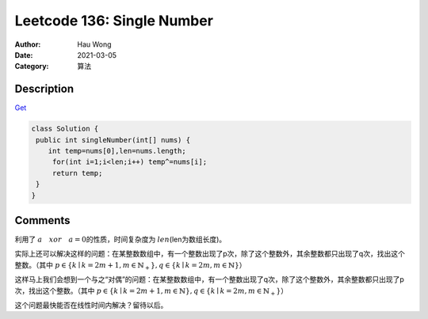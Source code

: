 =====================================================================
Leetcode 136: Single Number
=====================================================================
:Author: Hau Wong
:Date:   2021-03-05
:Category: 算法

Description
=====================================================================
`Get
<https://leetcode.com/problems/single-number/>`_

.. code:: java

   class Solution {
    public int singleNumber(int[] nums) {
       int temp=nums[0],len=nums.length;
        for(int i=1;i<len;i++) temp^=nums[i];
        return temp;
    }
   }

Comments
=====================================================================
利用了 :math:`a\quad xor\quad a=0`\的性质，时间复杂度为 :math:`len`\ (len为数组长度)。

实际上还可以解决这样的问题：在某整数数组中，有一个整数出现了p次，除了这个整数外，其余整数都只出现了q次，找出这个整数。（其中 :math:`p\in\{k\mid k=2m+1,m\in\mathbb{N}_{+}\},q\in\{k\mid k=2m,m\in\mathbb{N}\}`\）

这样马上我们会想到一个与之“对偶”的问题：在某整数数组中，有一个整数出现了q次，除了这个整数外，其余整数都只出现了p次，找出这个整数。（其中 :math:`p\in\{k\mid k=2m+1,m\in\mathbb{N}\},q\in\{k\mid k=2m,m\in\mathbb{N}_{+}\}`\）

这个问题最快能否在线性时间内解决？留待以后。
